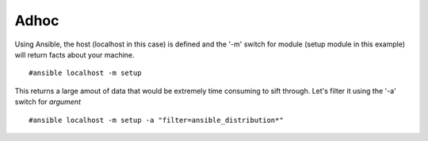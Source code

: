Adhoc
=======

Using Ansible, the host (localhost in this case) is defined and the '-m' switch for module (setup module in this example) will return facts about your machine.

::

    #ansible localhost -m setup

This returns a large amout of data that would be extremely time consuming to sift through.
Let's filter it using the '-a' switch for *argument*

::

    #ansible localhost -m setup -a "filter=ansible_distribution*"
